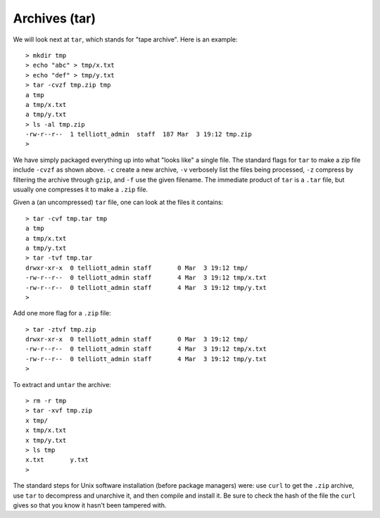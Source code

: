 .. _tar:

##############
Archives (tar)
##############

We will look next at ``tar``, which stands for "tape archive".  Here is an example::

    > mkdir tmp
    > echo "abc" > tmp/x.txt
    > echo "def" > tmp/y.txt
    > tar -cvzf tmp.zip tmp
    a tmp
    a tmp/x.txt
    a tmp/y.txt
    > ls -al tmp.zip
    -rw-r--r--  1 telliott_admin  staff  187 Mar  3 19:12 tmp.zip
    > 

We have simply packaged everything up into what "looks like" a single file.  The standard flags for ``tar`` to make a zip file include ``-cvzf`` as shown above.  ``-c`` create a new archive, ``-v`` verbosely list the files being processed, ``-z`` compress by filtering the archive through ``gzip``, and ``-f`` use the given filename.  The immediate product of ``tar`` is a ``.tar`` file, but usually one compresses it to make a ``.zip`` file.

Given a (an uncompressed) ``tar`` file, one can look at the files it contains::

    > tar -cvf tmp.tar tmp
    a tmp
    a tmp/x.txt
    a tmp/y.txt
    > tar -tvf tmp.tar
    drwxr-xr-x  0 telliott_admin staff       0 Mar  3 19:12 tmp/
    -rw-r--r--  0 telliott_admin staff       4 Mar  3 19:12 tmp/x.txt
    -rw-r--r--  0 telliott_admin staff       4 Mar  3 19:12 tmp/y.txt
    >
    
Add one more flag for a ``.zip`` file::

    > tar -ztvf tmp.zip
    drwxr-xr-x  0 telliott_admin staff       0 Mar  3 19:12 tmp/
    -rw-r--r--  0 telliott_admin staff       4 Mar  3 19:12 tmp/x.txt
    -rw-r--r--  0 telliott_admin staff       4 Mar  3 19:12 tmp/y.txt
    >

To extract and ``untar`` the archive::

    > rm -r tmp
    > tar -xvf tmp.zip
    x tmp/
    x tmp/x.txt
    x tmp/y.txt
    > ls tmp
    x.txt	y.txt
    >

The standard steps for Unix software installation (before package managers) were:  use ``curl`` to get the ``.zip`` archive, use ``tar`` to decompress and unarchive it, and then compile and install it.  Be sure to check the hash of the file the ``curl`` gives so that you know it hasn't been tampered with.                